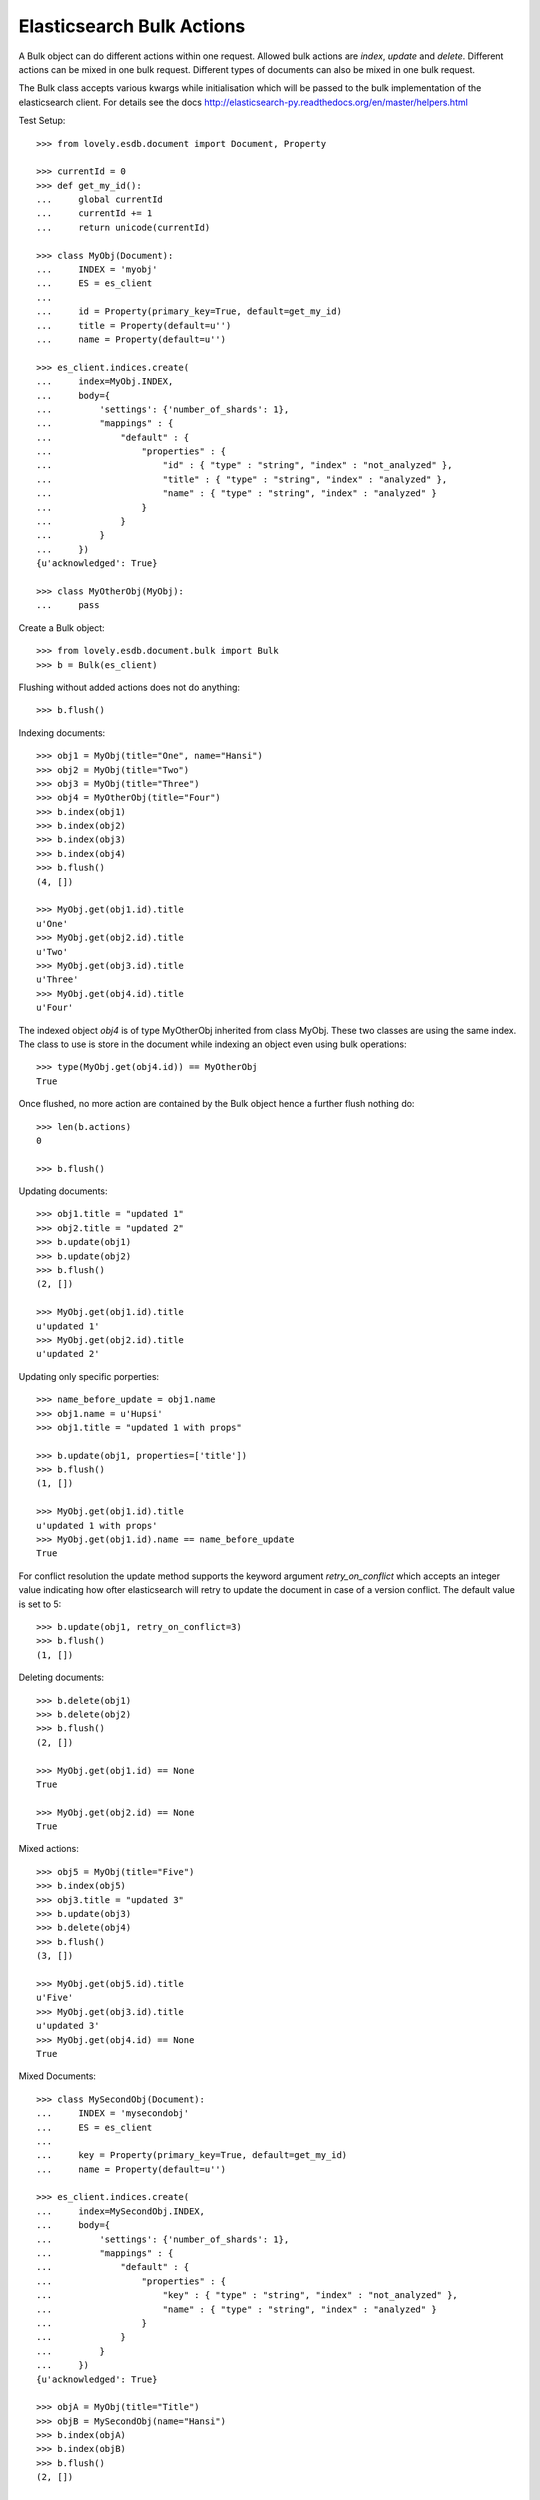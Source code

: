 ==========================
Elasticsearch Bulk Actions
==========================

A Bulk object can do different actions within one request. Allowed bulk
actions are `index`, `update` and `delete`. Different actions can be mixed in
one bulk request. Different types of documents can also be mixed in one bulk
request.

The Bulk class accepts various kwargs while initialisation which will be
passed to the bulk implementation of the elasticsearch client. For details see
the docs http://elasticsearch-py.readthedocs.org/en/master/helpers.html

Test Setup::

    >>> from lovely.esdb.document import Document, Property

    >>> currentId = 0
    >>> def get_my_id():
    ...     global currentId
    ...     currentId += 1
    ...     return unicode(currentId)

    >>> class MyObj(Document):
    ...     INDEX = 'myobj'
    ...     ES = es_client
    ...
    ...     id = Property(primary_key=True, default=get_my_id)
    ...     title = Property(default=u'')
    ...     name = Property(default=u'')

    >>> es_client.indices.create(
    ...     index=MyObj.INDEX,
    ...     body={
    ...         'settings': {'number_of_shards': 1},
    ...         "mappings" : {
    ...             "default" : {
    ...                 "properties" : {
    ...                     "id" : { "type" : "string", "index" : "not_analyzed" },
    ...                     "title" : { "type" : "string", "index" : "analyzed" },
    ...                     "name" : { "type" : "string", "index" : "analyzed" }
    ...                 }
    ...             }
    ...         }
    ...     })
    {u'acknowledged': True}

    >>> class MyOtherObj(MyObj):
    ...     pass

Create a Bulk object::

    >>> from lovely.esdb.document.bulk import Bulk
    >>> b = Bulk(es_client)

Flushing without added actions does not do anything::

    >>> b.flush()

Indexing documents::

    >>> obj1 = MyObj(title="One", name="Hansi")
    >>> obj2 = MyObj(title="Two")
    >>> obj3 = MyObj(title="Three")
    >>> obj4 = MyOtherObj(title="Four")
    >>> b.index(obj1)
    >>> b.index(obj2)
    >>> b.index(obj3)
    >>> b.index(obj4)
    >>> b.flush()
    (4, [])

    >>> MyObj.get(obj1.id).title
    u'One'
    >>> MyObj.get(obj2.id).title
    u'Two'
    >>> MyObj.get(obj3.id).title
    u'Three'
    >>> MyObj.get(obj4.id).title
    u'Four'

The indexed object `obj4` is of type MyOtherObj inherited from class MyObj.
These two classes are using the same index. The class to use is store in the
document while indexing an object even using bulk operations::

    >>> type(MyObj.get(obj4.id)) == MyOtherObj
    True

Once flushed, no more action are contained by the Bulk object hence a further
flush nothing do::

    >>> len(b.actions)
    0

    >>> b.flush()

Updating documents::

    >>> obj1.title = "updated 1"
    >>> obj2.title = "updated 2"
    >>> b.update(obj1)
    >>> b.update(obj2)
    >>> b.flush()
    (2, [])

    >>> MyObj.get(obj1.id).title
    u'updated 1'
    >>> MyObj.get(obj2.id).title
    u'updated 2'

Updating only specific porperties::

    >>> name_before_update = obj1.name
    >>> obj1.name = u'Hupsi'
    >>> obj1.title = "updated 1 with props"

    >>> b.update(obj1, properties=['title'])
    >>> b.flush()
    (1, [])

    >>> MyObj.get(obj1.id).title
    u'updated 1 with props'
    >>> MyObj.get(obj1.id).name == name_before_update
    True

For conflict resolution the update method supports the keyword argument
`retry_on_conflict` which accepts an integer value indicating how ofter
elasticsearch will retry to update the document in case of a version conflict.
The default value is set to 5::

    >>> b.update(obj1, retry_on_conflict=3)
    >>> b.flush()
    (1, [])

Deleting documents::

    >>> b.delete(obj1)
    >>> b.delete(obj2)
    >>> b.flush()
    (2, [])

    >>> MyObj.get(obj1.id) == None
    True

    >>> MyObj.get(obj2.id) == None
    True

Mixed actions::

    >>> obj5 = MyObj(title="Five")
    >>> b.index(obj5)
    >>> obj3.title = "updated 3"
    >>> b.update(obj3)
    >>> b.delete(obj4)
    >>> b.flush()
    (3, [])

    >>> MyObj.get(obj5.id).title
    u'Five'
    >>> MyObj.get(obj3.id).title
    u'updated 3'
    >>> MyObj.get(obj4.id) == None
    True

Mixed Documents::

    >>> class MySecondObj(Document):
    ...     INDEX = 'mysecondobj'
    ...     ES = es_client
    ...
    ...     key = Property(primary_key=True, default=get_my_id)
    ...     name = Property(default=u'')

    >>> es_client.indices.create(
    ...     index=MySecondObj.INDEX,
    ...     body={
    ...         'settings': {'number_of_shards': 1},
    ...         "mappings" : {
    ...             "default" : {
    ...                 "properties" : {
    ...                     "key" : { "type" : "string", "index" : "not_analyzed" },
    ...                     "name" : { "type" : "string", "index" : "analyzed" }
    ...                 }
    ...             }
    ...         }
    ...     })
    {u'acknowledged': True}

    >>> objA = MyObj(title="Title")
    >>> objB = MySecondObj(name="Hansi")
    >>> b.index(objA)
    >>> b.index(objB)
    >>> b.flush()
    (2, [])

    >>> MyObj.get(objA.id).title
    u'Title'

    >>> MySecondObj.get(objB.key).name
    u'Hansi'
